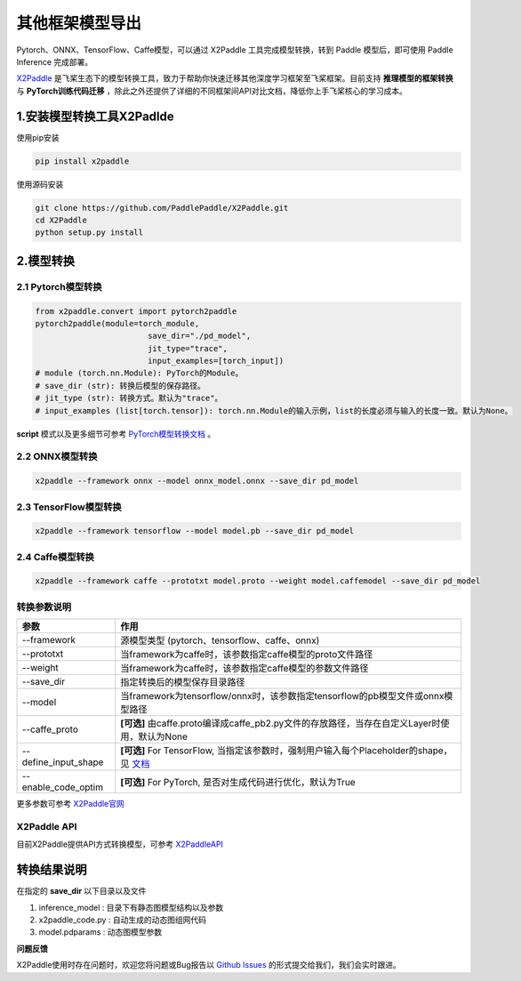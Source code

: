 其他框架模型导出
=====================

Pytorch、ONNX、TensorFlow、Caffe模型，可以通过 X2Paddle 工具完成模型转换，转到 Paddle 模型后，即可使用 Paddle Inference 完成部署。

`X2Paddle <https://github.com/PaddlePaddle/X2Paddle>`_ 是飞桨生态下的模型转换工具，致力于帮助你快速迁移其他深度学习框架至飞桨框架。目前支持 **推理模型的框架转换** 与 **PyTorch训练代码迁移** ，除此之外还提供了详细的不同框架间API对比文档，降低你上手飞桨核心的学习成本。

1.安装模型转换工具X2Padlde
---------------

使用pip安装

.. code:: shell

	pip install x2paddle

使用源码安装

.. code:: shell

	git clone https://github.com/PaddlePaddle/X2Paddle.git
	cd X2Paddle
	python setup.py install

2.模型转换
------------

2.1 Pytorch模型转换
>>>>>>>>>>>>>>

.. code-block:: python

	from x2paddle.convert import pytorch2paddle
	pytorch2paddle(module=torch_module,
				save_dir="./pd_model",
				jit_type="trace",
				input_examples=[torch_input])
	# module (torch.nn.Module): PyTorch的Module。
	# save_dir (str): 转换后模型的保存路径。
	# jit_type (str): 转换方式。默认为"trace"。
	# input_examples (list[torch.tensor]): torch.nn.Module的输入示例，list的长度必须与输入的长度一致。默认为None。


**script** 模式以及更多细节可参考 `PyTorch模型转换文档 <https://github.com/PaddlePaddle/X2Paddle/blob/develop/docs/inference_model_convertor/pytorch2paddle.md>`_ 。

2.2 ONNX模型转换
>>>>>>>>>>

.. code:: shell

	x2paddle --framework onnx --model onnx_model.onnx --save_dir pd_model

2.3 TensorFlow模型转换
>>>>>>>>>>

.. code:: shell

	x2paddle --framework tensorflow --model model.pb --save_dir pd_model

2.4 Caffe模型转换
>>>>>>>>>>>>>>

.. code:: shell

	x2paddle --framework caffe --prototxt model.proto --weight model.caffemodel --save_dir pd_model

转换参数说明
>>>>>>>>>>>>>>

=====================  =============================================================================
    参数                                     作用 
=====================  =============================================================================
--framework            源模型类型 (pytorch、tensorflow、caffe、onnx)                         
--prototxt             当framework为caffe时，该参数指定caffe模型的proto文件路径     
--weight               当framework为caffe时，该参数指定caffe模型的参数文件路径 
--save_dir             指定转换后的模型保存目录路径                                 
--model                当framework为tensorflow/onnx时，该参数指定tensorflow的pb模型文件或onnx模型路径
--caffe_proto          **[可选]** 由caffe.proto编译成caffe_pb2.py文件的存放路径，当存在自定义Layer时使用，默认为None 
--define_input_shape   **[可选]** For TensorFlow, 当指定该参数时，强制用户输入每个Placeholder的shape，见 `文档 <https://github.com/PaddlePaddle/X2Paddle/blob/develop/docs/inference_model_convertor/FAQ.md>`_ 
--enable_code_optim    **[可选]** For PyTorch, 是否对生成代码进行优化，默认为True
=====================  =============================================================================

更多参数可参考 `X2Paddle官网 <https://github.com/PaddlePaddle/X2Paddle#%E8%BD%AC%E6%8D%A2%E5%8F%82%E6%95%B0%E8%AF%B4%E6%98%8E>`_

X2Paddle API
>>>>>>>>>>>>>>

目前X2Paddle提供API方式转换模型，可参考 `X2PaddleAPI <https://github.com/PaddlePaddle/X2Paddle/blob/develop/docs/inference_model_convertor/x2paddle_api.md>`_

转换结果说明
--------------

在指定的 **save_dir** 以下目录以及文件

1. inference_model : 目录下有静态图模型结构以及参数
2. x2paddle_code.py : 自动生成的动态图组网代码
3. model.pdparams : 动态图模型参数

**问题反馈**

X2Paddle使用时存在问题时，欢迎您将问题或Bug报告以 `Github Issues <https://github.com/PaddlePaddle/X2Paddle/issues>`_ 的形式提交给我们，我们会实时跟进。
